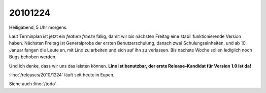 20101224
========

Heiligabend, 5 Uhr morgens.

Laut Terminplan ist jetzt ein *feature freeze* fällig, 
damit wir bis nächsten Freitag eine 
stabil funktionierende Version haben.
Nächsten Freitag ist Generalprobe der ersten Benutzerschulung,
danach zwei Schulungseinheiten, und ab 10. Januar fangen die Leute an, 
mit Lino zu arbeiten und sich auf ihn zu verlassen.
Bis nächste Woche sollen lediglich noch Bugs behoben werden.

Und ich denke, dass wir uns das leisten können.
**Lino ist benutzbar,
der erste Release-Kandidat für Version 1.0 ist da!**

:lino:`/releases/2010/1224` läuft seit heute in Eupen.

Siehe auch :lino:`/todo`.

